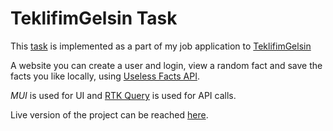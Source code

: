 * TeklifimGelsin Task
  This [[][task]] is implemented as a part of my job application to [[https://teklifimgelsin.com/][TeklifimGelsin]]

  A website you can create a user and login, view a random fact and save the facts you like locally,
  using [[https://uselessfacts.jsph.pl/][Useless Facts API]].

  [[login][MUI]] is used for UI and [[https://redux-toolkit.js.org/rtk-query/overview][RTK Query]] is used for API calls.

  Live version of the project can be reached [[][here]].
